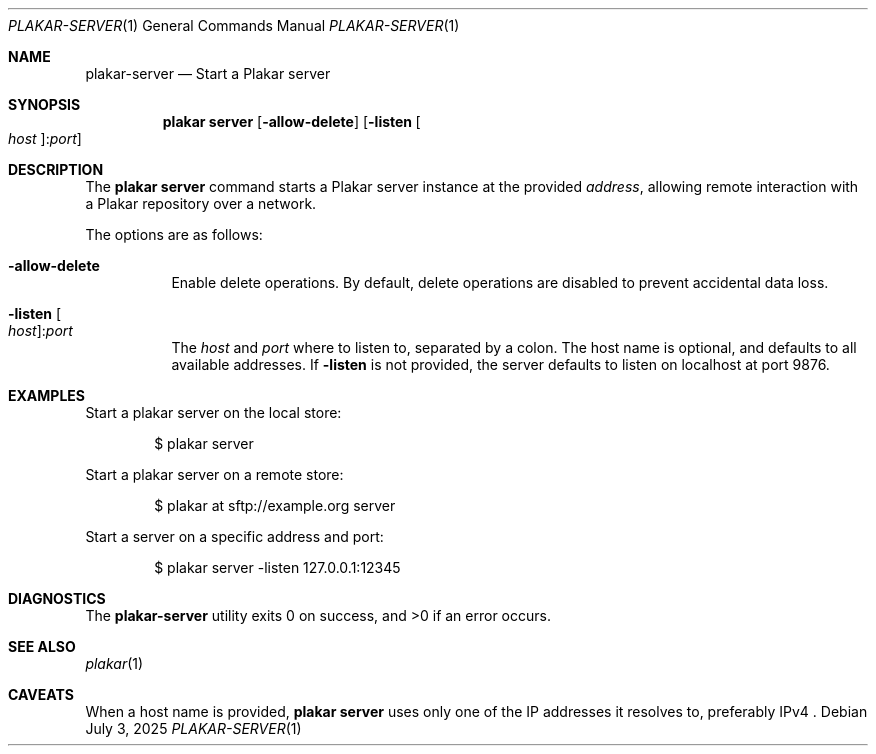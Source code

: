 .Dd July 3, 2025
.Dt PLAKAR-SERVER 1
.Os
.Sh NAME
.Nm plakar-server
.Nd Start a Plakar server
.Sh SYNOPSIS
.Nm plakar server
.Op Fl allow-delete
.Op Fl listen Oo Ar host Ns Oc : Ns Ar port
.Sh DESCRIPTION
The
.Nm plakar server
command starts a Plakar server instance at the provided
.Ar address ,
allowing remote interaction with a Plakar repository over a network.
.Pp
The options are as follows:
.Bl -tag -width Ds
.It Fl allow-delete
Enable delete operations.
By default, delete operations are disabled to prevent accidental data
loss.
.It Fl listen Oo Ar host Ns Oc : Ns Ar port
The
.Ar host
and
.Ar port
where to listen to, separated by a colon.
The host name is optional, and defaults to all available addresses.
If
.Fl listen
is not provided, the server defaults to listen on localhost at port 9876.
.El
.Sh EXAMPLES
Start a plakar server on the local store:
.Bd -literal -offset indent
$ plakar server
.Ed
.Pp
Start a plakar server on a remote store:
.Bd -literal -offset indent
$ plakar at sftp://example.org server
.Ed
.Pp
Start a server on a specific address and port:
.Bd -literal -offset indent
$ plakar server -listen 127.0.0.1:12345
.Ed
.Sh DIAGNOSTICS
.Ex -std
.Sh SEE ALSO
.Xr plakar 1
.Sh CAVEATS
When a host name is provided,
.Nm plakar server
uses only one of the IP addresses it resolves to,
preferably IPv4 .
